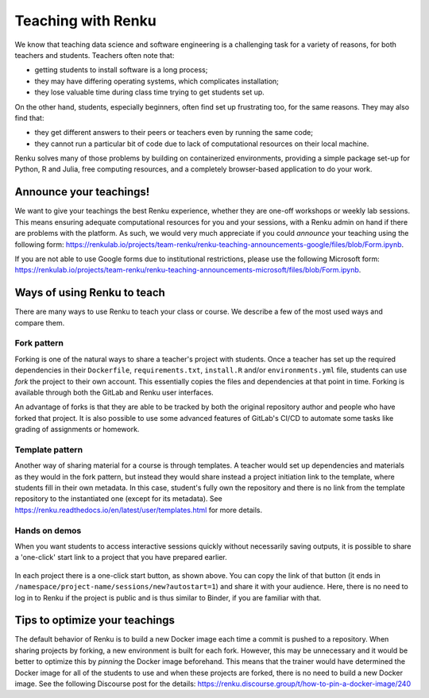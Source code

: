 .. _courses:

Teaching with Renku
===================

We know that teaching data science and software engineering is a challenging
task for a variety of reasons, for both teachers and students. Teachers often
note that: 

* getting students to install software is a long process;

* they may have differing operating systems, which complicates installation;

* they lose valuable time during class time trying to get students set up.

On the other hand, students, especially beginners, often find set up frustrating
too, for the same reasons. They may also find that:

* they get different answers to their peers or teachers even by running the same code;

* they cannot run a particular bit of code due to lack of computational resources on their local machine.

Renku solves many of those problems by building on containerized environments,
providing a simple package set-up for Python, R and Julia, free computing resources,
and a completely browser-based application to do your work.

Announce your teachings!
------------------------

We want to give your teachings the best Renku experience, whether they are one-off
workshops or weekly lab sessions. This means ensuring adequate computational
resources for you and your sessions, with a Renku admin on hand if there are
problems with the platform. As such, we would very much appreciate if you could
*announce* your teaching using the following form: 
https://renkulab.io/projects/team-renku/renku-teaching-announcements-google/files/blob/Form.ipynb.

If you are not able to use Google forms due to institutional restrictions, please
use the following Microsoft form:
https://renkulab.io/projects/team-renku/renku-teaching-announcements-microsoft/files/blob/Form.ipynb.

Ways of using Renku to teach
----------------------------

There are many ways to use Renku to teach your class or course. We describe a few
of the most used ways and compare them.

Fork pattern
^^^^^^^^^^^^

Forking is one of the natural ways to share a teacher's project with students.
Once a teacher has set up the required dependencies in their ``Dockerfile``, 
``requirements.txt``, ``install.R`` and/or ``environments.yml`` file, students
can use `fork` the project to their own account. This essentially copies the 
files and dependencies at that point in time. Forking is available through both
the GitLab and Renku user interfaces. 

An advantage of forks is that they are able to be tracked by both the original
repository author and people who have forked that project. It is also possible
to use some advanced features of GitLab's CI/CD to automate some tasks like
grading of assignments or homework.

Template pattern
^^^^^^^^^^^^^^^^

Another way of sharing material for a course is through templates. A teacher
would set up dependencies and materials as they would in the fork pattern, but
instead they would share instead a project initiation link to the template, 
where students fill in their own metadata. In this case, student's fully own 
the repository and there is no link from the template repository to the
instantiated one (except for its metadata). See
https://renku.readthedocs.io/en/latest/user/templates.html for more details.

Hands on demos
^^^^^^^^^^^^^^

When you want students to access interactive sessions quickly without necessarily
saving outputs, it is possible to share a 'one-click' start link to a project
that you have prepared earlier. 

.. figure:: ../_static/images/one-click-start.png
        :width: 85%
        :align: center
        :alt: One-click start button

In each project there is a one-click start button, as shown above. You can copy
the link of that button (it ends in ``/namespace/project-name/sessions/new?autostart=1``)
and share it with your audience. Here, there is no need to log in to Renku
if the project is public and is thus similar to Binder, if you are familiar with that.

Tips to optimize your teachings
-------------------------------

The default behavior of Renku is to build a new Docker image each time a commit
is pushed to a repository. When sharing projects by forking, a new environment
is built for each fork. However, this may be unnecessary and it would be better
to optimize this by *pinning* the Docker image beforehand. This means that the
trainer would have determined the Docker image for all of the students to use
and when these projects are forked, there is no need to build a new Docker image.
See the following Discourse post for the details: 
https://renku.discourse.group/t/how-to-pin-a-docker-image/240
